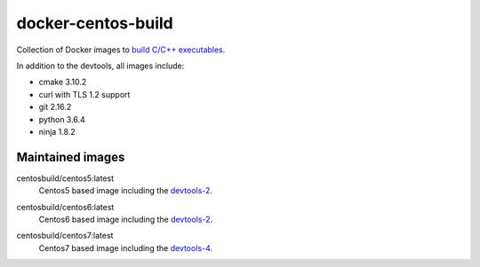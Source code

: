 docker-centos-build
===================

Collection of Docker images to `build C/C++ executables
<https://kitware.com/blog/home/post/986>`_.

.. image:: https://circleci.com/gh/dockcross/centos-build/tree/master.svg?style=svg
  :target: https://circleci.com/gh/dockcross/centos-build/tree/master

In addition to the devtools, all images include:

* cmake 3.10.2
* curl with TLS 1.2 support
* git 2.16.2
* python 3.6.4
* ninja 1.8.2

Maintained images
-----------------

.. |centos5-latest| image:: https://images.microbadger.com/badges/image/centosbuild/centos5:latest.svg
  :target: https://microbadger.com/images/centosbuild/centos5:latest

centosbuild/centos5:latest
  |centos5-latest| Centos5 based image including the `devtools-2`_.


.. |centos6-latest| image:: https://images.microbadger.com/badges/image/centosbuild/centos6:latest.svg
  :target: https://microbadger.com/images/centosbuild/centos6:latest

.. _devtools-2: https://people.centos.org/tru/devtools-2/

centosbuild/centos6:latest
  |centos6-latest| Centos6 based image including the `devtools-2`_.


.. |centos7-latest| image:: https://images.microbadger.com/badges/image/centosbuild/centos7:latest.svg
  :target: https://microbadger.com/images/centosbuild/centos7:latest

.. _devtools-4: https://access.redhat.com/documentation/en-us/red_hat_developer_toolset/4/html-single/4.1_release_notes/

centosbuild/centos7:latest
  |centos7-latest| Centos7 based image including the `devtools-4`_.

